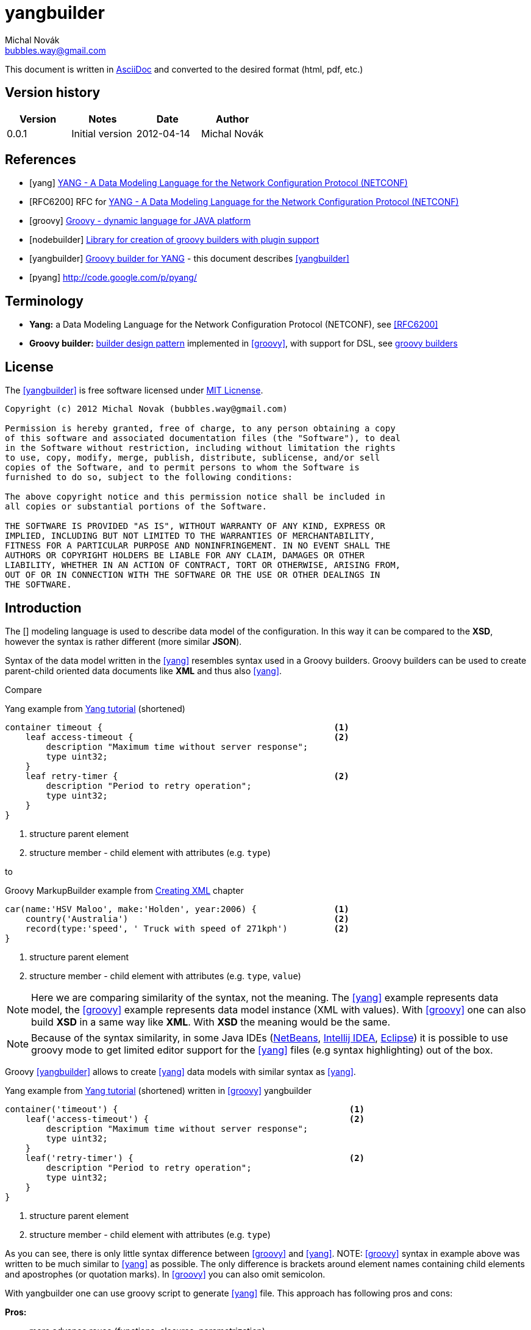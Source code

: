 yangbuilder
===========
:Author:    Michal Novák
:Email:     bubbles.way@gmail.com
:URL:       https://bitbucket.org/bubbles.way/yangbuilder
:Date:      2012-04-14
:Revision:  0.0.1

This document is written in http://www.methods.co.nz/asciidoc/[AsciiDoc] and converted to the desired format (html, pdf, etc.) 

== Version history

[options="header"]
|======
| Version     | Notes          | Date    | Author
| {revision}  | Initial version| {date}  | {author}
|======

== References

[bibliography]
* [[[yang]]] http://www.yang-central.org[YANG - A Data Modeling Language for the Network Configuration Protocol (NETCONF)]
* [[[RFC6200]]] RFC for http://www.yang-central.org/twiki/pub/Main/YangDocuments/rfc6020.html[YANG - A Data Modeling Language for the Network Configuration Protocol (NETCONF)]
* [[[groovy]]] http://groovy.codehaus.org/[Groovy - dynamic language for JAVA platform]
* [[[nodebuilder]]] https://bitbucket.org/bubbles.way/nodebuilder[Library for creation of groovy builders with plugin support]
* [[[yangbuilder]]] https://bitbucket.org/bubbles.way/yangbuilder[Groovy builder for YANG] - this document describes <<yangbuilder>>
* [[[pyang]]] http://code.google.com/p/pyang/

== Terminology

* *Yang:*  a Data Modeling Language for the Network Configuration Protocol (NETCONF), see <<RFC6200>>
* *Groovy builder:*  http://en.wikipedia.org/wiki/Design_Patterns[builder design pattern] implemented in <<groovy>>, with support for DSL,
  see http://groovy.codehaus.org/Builders[groovy builders]

== License

The <<yangbuilder>> is free software licensed under http://en.wikipedia.org/wiki/MIT_License[MIT Licnense].

------------------
Copyright (c) 2012 Michal Novak (bubbles.way@gmail.com)

Permission is hereby granted, free of charge, to any person obtaining a copy
of this software and associated documentation files (the "Software"), to deal
in the Software without restriction, including without limitation the rights
to use, copy, modify, merge, publish, distribute, sublicense, and/or sell
copies of the Software, and to permit persons to whom the Software is
furnished to do so, subject to the following conditions:

The above copyright notice and this permission notice shall be included in
all copies or substantial portions of the Software.

THE SOFTWARE IS PROVIDED "AS IS", WITHOUT WARRANTY OF ANY KIND, EXPRESS OR
IMPLIED, INCLUDING BUT NOT LIMITED TO THE WARRANTIES OF MERCHANTABILITY,
FITNESS FOR A PARTICULAR PURPOSE AND NONINFRINGEMENT. IN NO EVENT SHALL THE
AUTHORS OR COPYRIGHT HOLDERS BE LIABLE FOR ANY CLAIM, DAMAGES OR OTHER
LIABILITY, WHETHER IN AN ACTION OF CONTRACT, TORT OR OTHERWISE, ARISING FROM,
OUT OF OR IN CONNECTION WITH THE SOFTWARE OR THE USE OR OTHER DEALINGS IN
THE SOFTWARE.
------------------

== Introduction

The [[[yang]]] modeling language is used to describe data model of the configuration. In this way it can be compared to the *XSD*, however the syntax is
rather different (more similar *JSON*). 

Syntax of the data model written in the <<yang>> resembles syntax used in a Groovy builders. Groovy builders can be used to create
parent-child oriented data documents like *XML* and thus also <<yang>>.

Compare 

.Yang example from http://www.yang-central.org/twiki/bin/view/Main/YangTutorials[Yang tutorial] (shortened)
----
container timeout {                                             <1>
    leaf access-timeout {                                       <2>
        description "Maximum time without server response";
        type uint32;
    }
    leaf retry-timer {                                          <2>
        description "Period to retry operation";
        type uint32;
    }
}
----
<1> structure parent element
<2> structure member - child element with attributes (e.g. +type+)

to 

.Groovy MarkupBuilder example from  http://groovy.codehaus.org/Creating+XML+using+Groovy%27s+MarkupBuilder[Creating XML] chapter
----
car(name:'HSV Maloo', make:'Holden', year:2006) {               <1>
    country('Australia')                                        <2>
    record(type:'speed', ' Truck with speed of 271kph')         <2>
}
----
<1> structure parent element
<2> structure member - child element with attributes (e.g. +type+, +value+)

NOTE: Here we are comparing similarity of the syntax, not the meaning. The <<yang>> example represents data model,
      the <<groovy>> example represents data model instance (XML with values). With <<groovy>> one can also build *XSD*
      in a same way like *XML*. With *XSD* the meaning would be the same.

NOTE: Because of the syntax similarity, in some Java IDEs (http://netbeans.org/index.html[NetBeans], http://www.jetbrains.com/idea/[Intellij IDEA], http://www.eclipse.org/[Eclipse]) 
      it is possible to use groovy mode to get limited editor support for the <<yang>> files (e.g syntax highlighting) out of the box.

Groovy <<yangbuilder>> allows to create <<yang>> data models with similar syntax as <<yang>>. 

.Yang example from http://www.yang-central.org/twiki/bin/view/Main/YangTutorials[Yang tutorial] (shortened) written in <<groovy>> yangbuilder
----
container('timeout') {                                             <1>
    leaf('access-timeout') {                                       <2>
        description "Maximum time without server response";
        type uint32;
    }
    leaf('retry-timer') {                                          <2>
        description "Period to retry operation";
        type uint32;
    }
}
----
<1> structure parent element
<2> structure member - child element with attributes (e.g. +type+)

As you can see, there is only little syntax difference between <<groovy>> and <<yang>>.
NOTE: <<groovy>> syntax in example above was written to be much similar to <<yang>> as possible. The only difference is brackets around element 
      names containing child elements and apostrophes (or quotation marks). In <<groovy>> you can also omit semicolon. 

With yangbuilder one can use groovy script to generate <<yang>> file. This approach has following pros and cons:

*Pros:*

* more advance reuse (functions, closures, parametrization)
* use of programming language
* similar syntax to yang
* (groovy) support in IDE (navigation, syntax highlighting, formatting)
* plugins

*Cons:*

* additional step - yang file has to be generated
* yangbuilder does not support yang validation (use <<pyang>>)
* advanced reuse can lead to bigger yang files (e.g. generate similar parts several times instead of using yang's +grouping+)

== History

There already existed a <<groovy>> as a part o one project I have worked for in my job (owned by customer).

When I was implementing <<groovy>> builder for http://plantuml.sourceforge.net/[PlantUML] called https://bitbucket.org/bubbles.way/plantumlbuilder[plantumlbuilder],
I have decided to create common builder library <<nodebuilder>> with common support for <<groovy>> builders using
parent-child processing. Than it was relatively easy to base new <<yangbuilder>> on this common library. New <<yangbuilder>> implementation is
completely new, free and supports plugins (provided by <<nodebuilder>>).


=== Dependencies

* <<groovy>> 1.8.0 and newer has to be installed on the system (preferably with +GROOVY_HOME+ set and +$GROOVY_HOME/bin+ in system +PATH+)
* +nodebuilder+ jar file,
* +yangbuilder+ jar file

Note: <<nodebuilder>> and <<yangbuilder>> does not need to be downloaded, if  if <<groovy>> +@Grab+ can be used (PC is connected to Internet)


== Installation

In most cases, there is no need for installation. If you have installed <<groovy>> of version 1.8.0 or newer and Internet connection, the script generating <<yang>> file 
downloads all required dependencies with use of <<groovy>> http://groovy.codehaus.org/Grape[Grape] feature. See +templates/scripts+ directory for example script.
Usually, first run of the script takes some time (downloading dependencies). During second run no dependencies are downloade and Internet connection is not 
needed anymore.

It is also possible to run script or application in regular <<groovy>> way by supplying +classpath+ to the dependent +jar+ files.

TBD footnoteref:[future, This section will be updated in the future to provide more information.]

== Using yangbuilder

See +templates/scripts+ directory to see how write <<yangbuilder>> scripts and generate yang files.
See +templates/project+ directory for sample project that generates several (related) yang files.

=== Example 1

////
Syntax highlighting requires source-highlight package (Ubuntu).
java is used as it is close to groovy syntax
////
.Example groovy script to generate <<Yang>> file based on example from Instant YANG tutorial, section modules
[source,java]
-----------
#!/usr/bin/env groovy                                                                                 //<1>
//Update nodebuilder, yangbuilder version numbers as needed
@GrabResolver(name = 'bubbleswayrepo', 
            root = 'https://github.com/bubblesway/bubbleswayrepo/raw/master/releases',
            m2compatible = true)                                                                      //<2>
@Grab(group = 'org.bitbucket.novakmi', module = 'nodebuilder', version = '0.4.0')
@Grab(group = 'org.bitbucket.novakmi', module = 'yangbuilder', version = '0.2.0')

// This script template represents example of usage without any plugin
def builder = new org.bitbucket.novakmi.yangbuilder.YangBuilder() // create new builder, default indent of 2

//name of file to generate
moduleName = "acme-module"   // do not use 'def' for script global variable

def makeModule(builder) {                                                                              //<3> 
        builder.module(moduleName) {
                //'yngbuild' echoes its value + request indentation
                yngbuild('// based on example from Instant YANG tutorial, section modules', indent:true) 
                namespace "http://acme.example.com/module"; // semicolon at the end present (yang style)
                prefix "acme" // or semicolon can be missing (more groovy like style)
                yngbuild('')  //yngbuild('') means new line without indentation

                // Groovy/Java keywords has to be quoted; if node has sub nodes, value has to be in brackets
                'import'("yang-types") { 
                        prefix "yang"
                }
                include "acme-system" // if node does not have sub nodes, brackets are optional
                yngbuild('')

                organization 'ACME Inc.'
                contact 'joe@acme.example.com'
                description('''The module for entities
implementing the ACME products.''', multiline: true) // multiple line description
                yngbuild('')

                revision('2007-06-09') {
                        description "Initial revision."
                }
                yngbuild('')
        }
}

/* if 'yangroot' is used as root node, its value is not echoed;
   use 'yangroot' e.g. if you need to add comments before 'module' or 'submodule'
   Otherwise use directly builder.module or builder.submodule
*/
builder.yangroot {                                                                                    //<4>
        yngbuild("/* This yang file was generated with groovy YangBuilder on ${new Date().toString()}")
        yngbuild('   see http://bitbucket.org/bubbles.way/yangbuilder */')
        // one can continue with  module(moduleName) ... or build  yang in separate function
        // (another option is to define closure after builder.yangroot { ...)
        makeModule(builder)
}
builder.writeToFile("${builder.getYangName()}.yang")                                                  //<5>
-----------

<1> On Unix (Linux) you can run script to generate <<yang>> file as any other executable script +./<scriptName>.groovy+, 
provided <<groovy>> is installed and exec attribute is set. Alternatively (or on Windows) you can run it as +groovy <scriptname>.groovy>+.
<2> With Internet connection, use groovy <<Groovy>> +Grab+ to get dependencies automatically (may take some time for the first time to download jars)
Without Internet connection you need to specify <<nodebuilder>> and <<yangbuilder>> jars on the classpath.
E.g. +groovy -cp ./nodebuilder-0.4.0.jar:./yangbuilder-0.2.0.jar <scriptname>.groovy>+. In this way one can also use different version of the jar files than
specified by +@Grab+.
<3>  function that makes main <<yang>> module
<4> script entry point, normally we would start with +builder.module(moduleName)+, but since we want to add some comments before module, we start
with +yangroot+ ant then continue with +ynngbuild+ (echoing commands)
<5> with function +getYangName+ builder returns name of +module+ or +submodule+ node, which we can use to get <<yang>> file name (we could also used
+uilder.writeToFile("${moduleName}.yang")+ or builder.writeToFile("acme-module.yang"), but this is general for all scripts. 


[source,java]
.Resulting <<yang>> file
-----------
/* This yang file was generated with groovy YangBuilder on Wed Apr 04 22:53:44 CEST 2012 <1>
   see http://bitbucket.org/bubbles.way/yangbuilder */
module acme-module {
  // based on example from Instant YANG tutorial, section modules
  namespace "http://acme.example.com/module";
  prefix acme;

  import yang-types {
    prefix yang;
  }
  include acme-system;

  organization "ACME Inc.";
  contact joe@acme.example.com;
  description
   "The module for entities
    implementing the ACME products.";

  revision 2007-06-09 {
    description "Initial revision.";
  }

}
-----------
<1> default indent is 2 unless overwritten (see below)
TBD footnoteref:[future]

=== Example 2

.Example groovy script to generate more complex <<Yang>> file
[source,java]
-----------
#!/usr/bin/env groovy
@GrabResolver(name = 'bubbleswayrepo', 
               root = 'https://github.com/bubblesway/bubbleswayrepo/raw/master/releases',
               m2compatible = true)
@Grab(group = 'org.bitbucket.novakmi', module = 'nodebuilder', version = '0.4.0')
@Grab(group = 'org.bitbucket.novakmi', module = 'yangbuilder', version = '0.2.0')

// This script template represents example of usage without any plugin
// create new builder, indent 4 (default is 2)
def builder = new org.bitbucket.novakmi.yangbuilder.YangBuilder(4) 

//name of file to generate
moduleName = "example1-module"   // do not use 'def' for script global variable
//this is example how function can be used by the builder, parameters can be used                      <1>
def makeAddressPort(builder, kind = null) { 
        // in function all nodes have to be prefixed with 'builder.', except for child nodes
        builder.yngbuild("// IPv4 or IPv6 address", indent: true)
        //output depends on parameters, not possible in yang
        builder.leaf("${kind ? kind + '-' : ''}address") { 
                type('inet:ip-address')
        }/* This yang file was generated with groovy YangBuilder on Wed Apr 04 22:53:44 CEST 2012
   see http://bitbucket.org/bubbles.way/yangbuilder */
module acme-module {
  // based on example from Instant YANG tutorial, section modules
  namespace "http://acme.example.com/module";
  prefix acme;

  import yang-types {
    prefix yang;
  }
  include acme-system;

  organization "ACME Inc.";
  contact joe@acme.example.com;
  description
   "The module for entities
    implementing the ACME products.";

  revision 2007-06-09 {
    description "Initial revision.";
  }

}
        builder.yngbuild("// IP port", indent: true)
        builder.leaf("${kind ? kind + '-' : ''}port") {
                type('uint16')
        }
}

builder.module(moduleName) {
        def makeGrouping = { // this is example how closure can be called be used by the builder       <2>
                grouping('addressPort') {
                        makeAddressPort(builder)
                }
        }

        yngbuild("/* This yang file was generated with groovy YangBuilder on ${new Date().toString()}",
                  indent: true)
        yngbuild('   see http://bitbucket.org/bubbles.way/yangbuilder */', indent: true)              //<3>
        yngbuild('') // new line

        namespace "http://bitbucket.org/bubbles.way/yangbuilder"
        prefix "example1"
        yngbuild('')

        'import'('ietf-inet-types') {
                prefix 'inet'
        }
        yngbuild('')

        makeGrouping() // this behaves in the same way as if content of the closure is written here     <4>

        yngbuild('')

        yngbuild("/* neighbor */", indent: true)
        container('neighbor') {
                uses 'addressPort'  // yang grouping reuse
        }
        yngbuild('')

        ['bgp', 'ospf', 'isis', 'rip'].each {k -> // create 3 containers in loop, not possible in yang   <5>
                yngbuild("/* ${k} neighbor */", indent: true)
                container("${k}-neighbor") {
                        // as if content of function is written here, reuse (not possible in yang)       <6>
                        makeAddressPort(builder, k) 
                }
                yngbuild('')
        }

        list('neighbors') { // key leaf can be attribute of list statement
                description('List of neighbors')
                key('neighbor')
                leaf('neighbor') {
                        description "neighbor IP4 or IPv6 address"
                        type 'inet:ip-address'
                }
                leaf('name') {
                        description "neighbor name"
                        type 'string'
                }
        }
}
builder.writeToFile("${builder.getYangName()}.yang")
-----------
<1> closure
<2> function
<3> closure called
<4> indentation
<5> iteration 
<5> function called

[source,java]
.Resulting <<yang>> file
-----------
module example1-module {                                                                        //<1>
    /* This yang file was generated with groovy YangBuilder on Wed Apr 04 22:53:11 CEST 2012
       see http://bitbucket.org/bubbles.way/yangbuilder */

    namespace "http://bitbucket.org/bubbles.way/yangbuilder";
    prefix example1;

    import ietf-inet-types {
        prefix inet;
    }

    grouping addressPort {                                                                      //<2>
        // IPv4 or IPv6 address
        leaf address {
            type inet:ip-address;
        }
        // IP port
        leaf port {
            type uint16;
        }
    }

    /* neighbor */
    container neighbor {
        uses addressPort;
    }

    /* bgp neighbor */                                                                          //<3>
    container bgp-neighbor {
        // IPv4 or IPv6 address
        leaf bgp-address {                                                                      //<4>
            type inet:ip-address;
        }
        // IP port
        leaf bgp-port {
            type uint16;
        }
    }

    /* ospf neighbor */
    container ospf-neighbor {
        // IPv4 or IPv6 address
        leaf ospf-address {
            type inet:ip-address;
        }
        // IP port
        leaf ospf-port {
            type uint16;
        }
    }

    /* isis neighbor */
    container isis-neighbor {
        // IPv4 or IPv6 address
        leaf isis-address {
            type inet:ip-address;
        }
        // IP port
        leaf isis-port {
            type uint16;
        }
    }

    /* rip neighbor */
    container rip-neighbor {
        // IPv4 or IPv6 address
        leaf rip-address {
            type inet:ip-address;
        }
        // IP port
        leaf rip-port {
            type uint16;
        }
    }

    list neighbors {
        description "List of neighbors";
        key neighbor;
        leaf neighbor {
            description "neighbor IP4 or IPv6 address";
            type inet:ip-address;
        }
        leaf name {
            description "neighbor name";
            type string;
        }
    }
}
-----------
<1> indent 4
<2> call to +makeGrouping+
<3> iteration
<4> expanded +makeAddressPort+
TBD footnoteref:[future]

== +yngbuild+ keyword

This keyword echoes it's value directly to the yang file. This is useful if it is not possible to create content of the  <<yang>> file  
with regular builder syntax (e.g. multiline comments). The +yngbuild+ keyword accepts optional attribute +indent+. If its value 
evaluates to +true+, the elements value is indented according to the current nesting level.

Example:

+builder.yngbuild("/* not indented comment */")+

+builder.yngbuild("/* indented comment */", indent:true)+

== <<yang>> elements with special handling for quotes
 
The value of following <<yang>> elements will be automatically surrounded with quotes if needed (string contains any space or tab characters, a semicolon (";"), 
braces ("{" or "}") or comment sequences ("//", "/*", or "*/"). Double quotes are preferred, if string already contains double quotes, singe quotes
are used. 

(See  http://www.yang-central.org/twiki/pub/Main/YangDocuments/rfc6020.html#rfc.section.6.1.3)

* +namespace+
* +key+
* +pattern+
* +prefix+
* +reference+
* +contact+
* +description+
* +presence+
* +organization+

Example: 

+prefix "example1"+

In addition, following  <<yang>> elements accept optional +multiline+ attribute. 

* +reference+
* +contact+
* +description+
* +presence+
* +organization+

If +multiline+ attribute value evaluates to +true+, the elements value is formatted on several lines.

Example:

[source,java]
---------
description('''The module for entities
implementing the ACME products.''', multiline: true)
---------

is expanded to:

[source,java]
---------
description
   "The module for entities
    implementing the ACME products.";
---------

NOTE: Use +yngbuild+ keyword to override this quote handling behavior.
      e.g. +builder.yngbuild("prefix ''example1''", indent: true)+


== Plugins

Plugins can extend +yangbuilder+ with additional functionality according to the +NodeBuilderPlugin+ abstract 
class interface (part of <<nodebuilder>>).

Currently there is only one plugin being part of <<yangbuilder>> package - the +CompactYangPlugin+.


=== CompactYangPlugin

See +CompactYangPlugin.groovy+ (plugin allowing shorter syntax) for example of plugin implementation and 
+CompactYangPluginTest.groovy+ for plugin usage example.

////
 syntax addition table
////


.Example groovy script to generate more complex <<Yang>> file with +CompactYangPlugin+
[source,java]
-----------
#!/usr/bin/env groovy
//Update nodebuilder, yangbuilder version numbers as needed
@GrabResolver(name = 'bubbleswayrepo', 
              root = 'https://github.com/bubblesway/bubbleswayrepo/raw/master/releases',
              m2compatible = true)
@Grab(group = 'org.bitbucket.novakmi', module = 'nodebuilder', version = '0.4.0')
@Grab(group = 'org.bitbucket.novakmi', module = 'yangbuilder', version = '0.2.0')

// This script template represents example of usage with Compact yang plugin 
// (syntax is more different from yang, but more compact)
// create new builder, pass plugin or list of plugins as constructor parameter,
// default indent of 2 has to be specified if we pass plugin (or list of plugins) in constructor 
// (other option is to use builder.registerPlugin(new CompactYangPlugin()))
def builder = new org.bitbucket.novakmi.yangbuilder.YangBuilder(2, new CompactYangPlugin())          // <1>

//name of file to generate
moduleName = "example1-compact-module"   // do not use 'def' for script global variable

//this is example how function can be used by the builder, parameters can be used
def makeAddressPort(builder, kind = null) {
        // in function all nodes have to be prefixed with 'builder.', except for child nodes
        builder.yngbuild("// IPv4 or IPv6 address", indent: true)
        builder.leaf("${kind ? kind + '-' : ''}address", type: 'inet:ip-address',                   
                      description: "IPv4 or IPv6 address") //output depends on parameters
        builder.yngbuild("// IP port", indent: true)
        //with compact plugin 'type' and 'description' as param of element                            // <2> 
        builder.leaf("${kind ? kind + '-' : ''}port", type: 'uint16', description: "IP port")  
}

//module's prefix and namespace as attributes '_nl' means new line
builder.module(moduleName, pnl_namespace:'http://bitbucket.org/bubbles.way/yangbuilder', 
               prefix_nl: 'example1') {                                                               // <3>  
        def makeGrouping = { // this is example how closure can be called be used by the builder
                grouping('addressPort') {
                        makeAddressPort(builder)
                }
        }

        yngbuild("/* This yang file was generated with groovy YangBuilder on ${new Date().toString()}", 
                  indent: true)
        // 'nl:true adds new line (you can also use nl:1, etc.)                                       // <4> 
        yngbuild('   see http://bitbucket.org/bubbles.way/yangbuilder */', indent: true, nl: true)  

        //with compact yang 'prefix' can be added as attribute of import
        //, add new line after ending '}' of import
        'import'('ietf-inet-types', prefix: 'inet', nl: 1)                                            // <5>

        makeGrouping() // this behaves in the same way as if content of the closure is written here
        yngbuild('')

        yngbuild("/* neighbor */", indent: true)
        container('neighbor', pnl: 1, nl: 1) { // pnl - prefix new line-new line before node processing  <6>
                uses 'addressPort'  // yang grouping reuse
        }

        ['bgp', 'ospf', 'isis', 'rip'].each {k -> // create 3 containers in loop, not possible in yang
                yngbuild("/* ${k} neighbor */", indent: true)
                container("${k}-neighbor", description: "${k}-neighbor container", nl: 1) {
                        // same as if content of function is written here, reuse (not possible in yang)
                        makeAddressPort(builder, k) 
                }
        }

        // key leaf can be attribute of list statement
        list('neighbors', key: 'neighbor', description: 'List of neighbors') {                         // <7>
                leaf('neighbor', type: 'inet:ip-address', description: 'neighbor IP4 or IPv6 address')
                leaf('name', type: 'string', description: 'neighbor name')
        }
}
builder.writeToFile("${builder.getYangName()}.yang")
-----------
<1> The plugin is registered with the +builder+ in constructor or with method +registerPlugin+. When registered
    in constructor, it is passed as second attribute after +indent level+ value. It is possible to pass list of
    plugins to register several plugins at once.
<2> +type+ and +description+ can be added as a +leaf+ attribute
<3> +namespace+ and +prefix+ can be added as a +module+ attribute. 
     +pnl_namespace+ means +\n+ before a +namespace+ element,
     +prefix_nl+ means +\n+ after a +prefix+ element
<4> +nl+ attribute evaluating to +true+ means +\n+ after element (no need for +yngbuild('')+)
<5> can be shortened with +prefix_nl+, e.g. +'import'('ietf-inet-types', prefix_nl: 'inet')+
<6> +nl+ attribute evaluating to +true+ means +\n+ before element (no need for +yngbuild('')+)
<7> +key+ can be added as a +list+ attribute

TBD footnoteref:[future]

////
== Implementation

=== Builder 
TBD

=== Plugins

TBD

=== Tests

TBD
////
